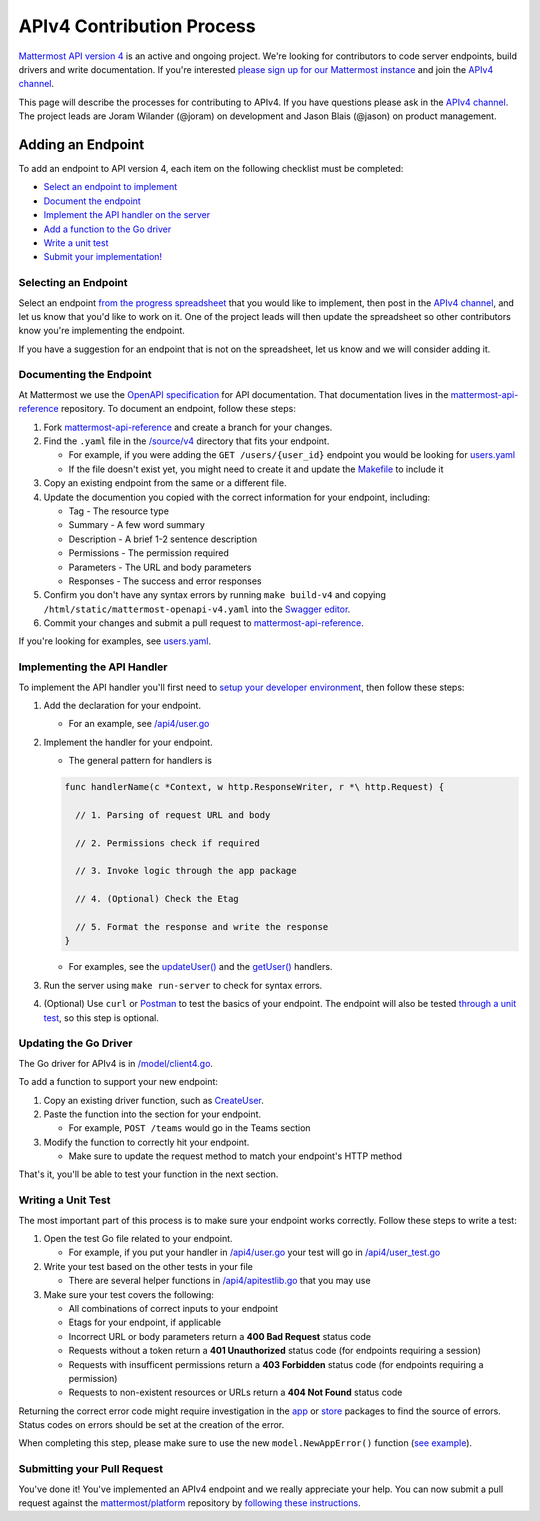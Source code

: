 APIv4 Contribution Process
==========================

`Mattermost API version 4 <https://docs.google.com/document/d/197JwEBMnK8okFilTfGSpbsrXPY5RZOJ4gG2DXwcbwYE/edit>`_ is an active and ongoing project. We're
looking for contributors to code server endpoints, build drivers and
write documentation. If you're interested `please sign up for our Mattermost
instance <https://pre-release.mattermost.com/signup_user_complete/?id=f1924a8db44ff3bb41c96424cdc20676>`__
and join the `APIv4
channel <https://pre-release.mattermost.com/core/channels/apiv4>`__.

This page will describe the processes for contributing to APIv4. If you
have questions please ask in the `APIv4
channel <https://pre-release.mattermost.com/core/channels/apiv4>`__. The
project leads are Joram Wilander (@joram) on development and Jason Blais
(@jason) on product management.

Adding an Endpoint
------------------

To add an endpoint to API version 4, each item on the following checklist must be completed:

-  `Select an endpoint to
   implement <https://docs.mattermost.com/developer/api4.html#selecting-an-endpoint>`__
-  `Document the
   endpoint <https://docs.mattermost.com/developer/api4.html#documenting-the-endpoint>`__
-  `Implement the API handler on the
   server <https://docs.mattermost.com/developer/api4.html#implementing-the-api-handler>`__
-  `Add a function to the Go
   driver <https://docs.mattermost.com/developer/api4.html#updating-the-go-driver>`__
-  `Write a unit
   test <https://docs.mattermost.com/developer/api4.html#writing-a-unit-test>`__
-  `Submit your
   implementation! <https://docs.mattermost.com/developer/api4.html#submitting-your-pull-request>`__

Selecting an Endpoint
~~~~~~~~~~~~~~~~~~~~~

Select an endpoint `from the progress spreadsheet <https://docs.google.com/spreadsheets/d/1nPoLgwh_9zRFECpqRUZAKIWihCmX27pnDtFGLtG_WnY/edit#gid=0>`__ that you would
like to implement, then post in the `APIv4
channel <https://pre-release.mattermost.com/core/channels/apiv4>`__,
and let us know that you'd like to work on it. One of the project leads will then
update the spreadsheet so other contributors know you're implementing the
endpoint.

If you have a suggestion for an endpoint that is not on the spreadsheet,
let us know and we will consider adding it.

Documenting the Endpoint
~~~~~~~~~~~~~~~~~~~~~~~~

At Mattermost we use the `OpenAPI
specification <https://github.com/OAI/OpenAPI-Specification/blob/master/versions/2.0.md>`__
for API documentation. That documentation lives in the
`mattermost-api-reference <https://github.com/mattermost/mattermost-api-reference>`__
repository. To document an endpoint, follow these steps:

1. Fork
   `mattermost-api-reference <https://github.com/mattermost/mattermost-api-reference>`__
   and create a branch for your changes.
2. Find the ``.yaml`` file in the
   `/source/v4 <https://github.com/mattermost/mattermost-api-reference/tree/master/source/v4>`__
   directory that fits your endpoint.

   -  For example, if you were adding the ``GET /users/{user_id}`` endpoint you would be looking for `users.yaml <https://github.com/mattermost/mattermost-api-reference/tree/master/source/v4/users.yaml>`__
   -  If the file doesn't exist yet, you might need to create it and update the `Makefile <https://github.com/mattermost/mattermost-api-reference/tree/master/Makefile>`__ to include it

3. Copy an existing endpoint from the same or a different file.
4. Update the documention you copied with the correct information for
   your endpoint, including:

   -  Tag - The resource type
   -  Summary - A few word summary
   -  Description - A brief 1-2 sentence description
   -  Permissions - The permission required
   -  Parameters - The URL and body parameters
   -  Responses - The success and error responses

5. Confirm you don't have any syntax errors by running ``make build-v4``
   and copying ``/html/static/mattermost-openapi-v4.yaml`` into the
   `Swagger editor <http://editor.swagger.io>`__.
6. Commit your changes and submit a pull request to
   `mattermost-api-reference <https://github.com/mattermost/mattermost-api-reference>`__.

If you're looking for examples, see
`users.yaml <https://github.com/mattermost/mattermost-api-reference/tree/master/source/v4/users.yaml>`__.

Implementing the API Handler
~~~~~~~~~~~~~~~~~~~~~~~~~~~~

To implement the API handler you'll first need to `setup your developer
environment <https://docs.mattermost.com/developer/developer-setup.html>`__, then follow these steps:

1. Add the declaration for your endpoint.

   -  For an example, see `/api4/user.go <https://github.com/mattermost/platform/tree/master/api4/user.go>`__

2. Implement the handler for your endpoint.

   -  The general pattern for handlers is 
   
   .. code-block::
   
     func handlerName(c *Context, w http.ResponseWriter, r *\ http.Request) { 
     
       // 1. Parsing of request URL and body

       // 2. Permissions check if required

       // 3. Invoke logic through the app package

       // 4. (Optional) Check the Etag

       // 5. Format the response and write the response 
     }

   - For examples, see the `updateUser() <https://github.com/mattermost/platform/tree/master/api4/user.go#L86>`_ and the `getUser() <https://github.com/mattermost/platform/tree/master/api4/user.go#L58>`_ handlers.

3. Run the server using ``make run-server`` to check for syntax errors. 
4. (Optional) Use ``curl`` or `Postman <https://www.getpostman.com/>`__ to test the basics of your endpoint. The endpoint will also be tested `through a unit test <https://docs.mattermost.com/developer/api4.html#writing-a-unit-test>`_, so this step is optional.

Updating the Go Driver
~~~~~~~~~~~~~~~~~~~~~~

The Go driver for APIv4 is in `/model/client4.go <https://github.com/mattermost/platform/tree/master/model/client4.go>`__. 

To add a function to support your new endpoint:

1. Copy an existing driver function, such as `CreateUser <https://github.com/mattermost/platform/tree/master/model/client4.go#L186>`__.
2. Paste the function into the section for your endpoint.

   -  For example, ``POST /teams`` would go in the Teams section

3. Modify the function to correctly hit your endpoint.

   -  Make sure to update the request method to match your endpoint's HTTP method

That's it, you'll be able to test your function in the next section.

Writing a Unit Test
~~~~~~~~~~~~~~~~~~~

The most important part of this process is to make sure your endpoint
works correctly. Follow these steps to write a test:

1. Open the test Go file related to your endpoint.

   -  For example, if you put your handler in `/api4/user.go <https://github.com/mattermost/platform/tree/master/api4/user.go>`__ your test will go in `/api4/user\_test.go <https://github.com/mattermost/platform/tree/master/api4/user_test.go>`__

2. Write your test based on the other tests in your file

   -  There are several helper functions in `/api4/apitestlib.go <https://github.com/mattermost/platform/tree/master/api4/apitestlib.go>`__ that you may use

3. Make sure your test covers the following:

   -  All combinations of correct inputs to your endpoint
   -  Etags for your endpoint, if applicable
   -  Incorrect URL or body parameters return a **400 Bad Request** status code
   -  Requests without a token return a **401 Unauthorized** status code (for endpoints requiring a session)
   -  Requests with insufficent permissions return a **403 Forbidden** status code (for endpoints requiring a permission)
   -  Requests to non-existent resources or URLs return a **404 Not Found** status code

Returning the correct error code might require investigation in the
`app <https://github.com/mattermost/platform/tree/master/app>`__ or
`store <https://github.com/mattermost/platform/tree/master/store>`__
packages to find the source of errors. Status codes on errors should be
set at the creation of the error. 

When completing this step, please make sure to
use the new ``model.NewAppError()`` function (`see example <https://github.com/mattermost/platform/tree/master/store/sql_user_store.go#L112>`__).

Submitting your Pull Request
~~~~~~~~~~~~~~~~~~~~~~~~~~~~

You've done it! You've implemented an APIv4 endpoint and we really
appreciate your help. You can now submit a pull request against the
`mattermost/platform <https://github.com/mattermost/platform>`__
repository by `following these instructions <https://docs.mattermost.com/developer/contribution-guide.html#preparing-a-pull-request>`__.
